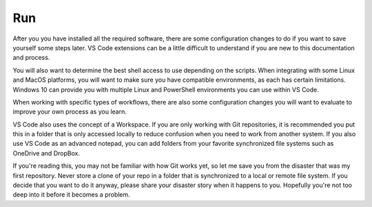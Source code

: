 ###
Run
###

After you you have installed all the required software, there are some configuration changes to do if you want to save yourself some steps later. VS Code extensions can be a little difficult to understand if you are new to this documentation and process. 

You will also want to determine the best shell access to use depending on the scripts. When integrating with some Linux and MacOS platforms, you will want to make sure you have compatible environments, as each has certain limitations. Windows 10 can provide you with multiple Linux and PowerShell environments you can use within VS Code.

When working with specific types of workflows, there are also some configuration changes you will want to evaluate to improve your own process as you learn.

VS Code also uses the concept of a Workspace. If you are only working with Git repositories, it is recommended you put this in a folder that is only accessed locally to reduce confusion when you need to work from another system. If you also use VS Code as an advanced notepad, you can add folders from your favorite synchronized file systems such as OneDrive and DropBox.

If you're reading this, you may not be familiar with how Git works yet, so let me save you from the disaster that was my first repository. Never store a clone of your repo in a folder that is synchronized to a local or remote file system. If you decide that you want to do it anyway, please share your disaster story when it happens to you. Hopefully you're not too deep into it before it becomes a problem.